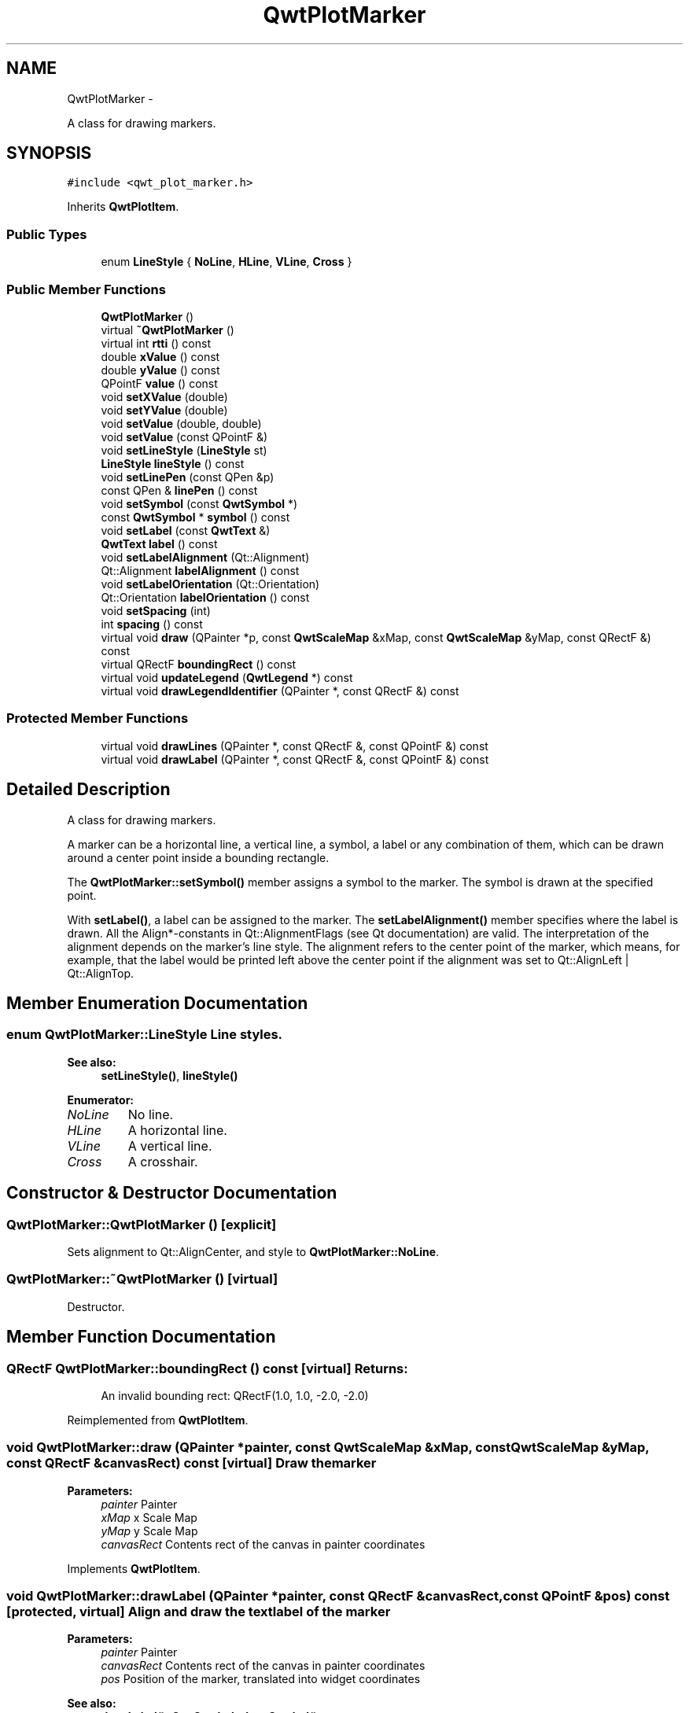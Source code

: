 .TH "QwtPlotMarker" 3 "Fri Apr 15 2011" "Version 6.0.0" "Qwt User's Guide" \" -*- nroff -*-
.ad l
.nh
.SH NAME
QwtPlotMarker \- 
.PP
A class for drawing markers.  

.SH SYNOPSIS
.br
.PP
.PP
\fC#include <qwt_plot_marker.h>\fP
.PP
Inherits \fBQwtPlotItem\fP.
.SS "Public Types"

.in +1c
.ti -1c
.RI "enum \fBLineStyle\fP { \fBNoLine\fP, \fBHLine\fP, \fBVLine\fP, \fBCross\fP }"
.br
.in -1c
.SS "Public Member Functions"

.in +1c
.ti -1c
.RI "\fBQwtPlotMarker\fP ()"
.br
.ti -1c
.RI "virtual \fB~QwtPlotMarker\fP ()"
.br
.ti -1c
.RI "virtual int \fBrtti\fP () const "
.br
.ti -1c
.RI "double \fBxValue\fP () const "
.br
.ti -1c
.RI "double \fByValue\fP () const "
.br
.ti -1c
.RI "QPointF \fBvalue\fP () const "
.br
.ti -1c
.RI "void \fBsetXValue\fP (double)"
.br
.ti -1c
.RI "void \fBsetYValue\fP (double)"
.br
.ti -1c
.RI "void \fBsetValue\fP (double, double)"
.br
.ti -1c
.RI "void \fBsetValue\fP (const QPointF &)"
.br
.ti -1c
.RI "void \fBsetLineStyle\fP (\fBLineStyle\fP st)"
.br
.ti -1c
.RI "\fBLineStyle\fP \fBlineStyle\fP () const "
.br
.ti -1c
.RI "void \fBsetLinePen\fP (const QPen &p)"
.br
.ti -1c
.RI "const QPen & \fBlinePen\fP () const "
.br
.ti -1c
.RI "void \fBsetSymbol\fP (const \fBQwtSymbol\fP *)"
.br
.ti -1c
.RI "const \fBQwtSymbol\fP * \fBsymbol\fP () const "
.br
.ti -1c
.RI "void \fBsetLabel\fP (const \fBQwtText\fP &)"
.br
.ti -1c
.RI "\fBQwtText\fP \fBlabel\fP () const "
.br
.ti -1c
.RI "void \fBsetLabelAlignment\fP (Qt::Alignment)"
.br
.ti -1c
.RI "Qt::Alignment \fBlabelAlignment\fP () const "
.br
.ti -1c
.RI "void \fBsetLabelOrientation\fP (Qt::Orientation)"
.br
.ti -1c
.RI "Qt::Orientation \fBlabelOrientation\fP () const "
.br
.ti -1c
.RI "void \fBsetSpacing\fP (int)"
.br
.ti -1c
.RI "int \fBspacing\fP () const "
.br
.ti -1c
.RI "virtual void \fBdraw\fP (QPainter *p, const \fBQwtScaleMap\fP &xMap, const \fBQwtScaleMap\fP &yMap, const QRectF &) const "
.br
.ti -1c
.RI "virtual QRectF \fBboundingRect\fP () const "
.br
.ti -1c
.RI "virtual void \fBupdateLegend\fP (\fBQwtLegend\fP *) const "
.br
.ti -1c
.RI "virtual void \fBdrawLegendIdentifier\fP (QPainter *, const QRectF &) const "
.br
.in -1c
.SS "Protected Member Functions"

.in +1c
.ti -1c
.RI "virtual void \fBdrawLines\fP (QPainter *, const QRectF &, const QPointF &) const "
.br
.ti -1c
.RI "virtual void \fBdrawLabel\fP (QPainter *, const QRectF &, const QPointF &) const "
.br
.in -1c
.SH "Detailed Description"
.PP 
A class for drawing markers. 

A marker can be a horizontal line, a vertical line, a symbol, a label or any combination of them, which can be drawn around a center point inside a bounding rectangle.
.PP
The \fBQwtPlotMarker::setSymbol()\fP member assigns a symbol to the marker. The symbol is drawn at the specified point.
.PP
With \fBsetLabel()\fP, a label can be assigned to the marker. The \fBsetLabelAlignment()\fP member specifies where the label is drawn. All the Align*-constants in Qt::AlignmentFlags (see Qt documentation) are valid. The interpretation of the alignment depends on the marker's line style. The alignment refers to the center point of the marker, which means, for example, that the label would be printed left above the center point if the alignment was set to Qt::AlignLeft | Qt::AlignTop. 
.SH "Member Enumeration Documentation"
.PP 
.SS "enum \fBQwtPlotMarker::LineStyle\fP"Line styles. 
.PP
\fBSee also:\fP
.RS 4
\fBsetLineStyle()\fP, \fBlineStyle()\fP 
.RE
.PP

.PP
\fBEnumerator: \fP
.in +1c
.TP
\fB\fINoLine \fP\fP
No line. 
.TP
\fB\fIHLine \fP\fP
A horizontal line. 
.TP
\fB\fIVLine \fP\fP
A vertical line. 
.TP
\fB\fICross \fP\fP
A crosshair. 
.SH "Constructor & Destructor Documentation"
.PP 
.SS "QwtPlotMarker::QwtPlotMarker ()\fC [explicit]\fP"
.PP
Sets alignment to Qt::AlignCenter, and style to \fBQwtPlotMarker::NoLine\fP. 
.SS "QwtPlotMarker::~QwtPlotMarker ()\fC [virtual]\fP"
.PP
Destructor. 
.SH "Member Function Documentation"
.PP 
.SS "QRectF QwtPlotMarker::boundingRect () const\fC [virtual]\fP"\fBReturns:\fP
.RS 4
An invalid bounding rect: QRectF(1.0, 1.0, -2.0, -2.0) 
.RE
.PP

.PP
Reimplemented from \fBQwtPlotItem\fP.
.SS "void QwtPlotMarker::draw (QPainter *painter, const \fBQwtScaleMap\fP &xMap, const \fBQwtScaleMap\fP &yMap, const QRectF &canvasRect) const\fC [virtual]\fP"Draw the marker
.PP
\fBParameters:\fP
.RS 4
\fIpainter\fP Painter 
.br
\fIxMap\fP x Scale Map 
.br
\fIyMap\fP y Scale Map 
.br
\fIcanvasRect\fP Contents rect of the canvas in painter coordinates 
.RE
.PP

.PP
Implements \fBQwtPlotItem\fP.
.SS "void QwtPlotMarker::drawLabel (QPainter *painter, const QRectF &canvasRect, const QPointF &pos) const\fC [protected, virtual]\fP"Align and draw the text label of the marker
.PP
\fBParameters:\fP
.RS 4
\fIpainter\fP Painter 
.br
\fIcanvasRect\fP Contents rect of the canvas in painter coordinates 
.br
\fIpos\fP Position of the marker, translated into widget coordinates
.RE
.PP
\fBSee also:\fP
.RS 4
\fBdrawLabel()\fP, \fBQwtSymbol::drawSymbol()\fP 
.RE
.PP

.SS "void QwtPlotMarker::drawLegendIdentifier (QPainter *painter, const QRectF &rect) const\fC [virtual]\fP"
.PP
Draw the identifier representing the marker on the legend. \fBParameters:\fP
.RS 4
\fIpainter\fP Painter 
.br
\fIrect\fP Bounding rectangle for the identifier
.RE
.PP
\fBSee also:\fP
.RS 4
\fBupdateLegend()\fP, \fBQwtPlotItem::Legend\fP 
.RE
.PP

.PP
Reimplemented from \fBQwtLegendItemManager\fP.
.SS "void QwtPlotMarker::drawLines (QPainter *painter, const QRectF &canvasRect, const QPointF &pos) const\fC [protected, virtual]\fP"Draw the lines marker
.PP
\fBParameters:\fP
.RS 4
\fIpainter\fP Painter 
.br
\fIcanvasRect\fP Contents rect of the canvas in painter coordinates 
.br
\fIpos\fP Position of the marker, translated into widget coordinates
.RE
.PP
\fBSee also:\fP
.RS 4
\fBdrawLabel()\fP, \fBQwtSymbol::drawSymbol()\fP 
.RE
.PP

.SS "\fBQwtText\fP QwtPlotMarker::label () const"\fBReturns:\fP
.RS 4
the label 
.RE
.PP
\fBSee also:\fP
.RS 4
\fBsetLabel()\fP 
.RE
.PP

.SS "Qt::Alignment QwtPlotMarker::labelAlignment () const"\fBReturns:\fP
.RS 4
the label alignment 
.RE
.PP
\fBSee also:\fP
.RS 4
\fBsetLabelAlignment()\fP, \fBsetLabelOrientation()\fP 
.RE
.PP

.SS "Qt::Orientation QwtPlotMarker::labelOrientation () const"\fBReturns:\fP
.RS 4
the label orientation 
.RE
.PP
\fBSee also:\fP
.RS 4
\fBsetLabelOrientation()\fP, \fBlabelAlignment()\fP 
.RE
.PP

.SS "const QPen & QwtPlotMarker::linePen () const"\fBReturns:\fP
.RS 4
the line pen 
.RE
.PP
\fBSee also:\fP
.RS 4
\fBsetLinePen()\fP 
.RE
.PP

.SS "\fBQwtPlotMarker::LineStyle\fP QwtPlotMarker::lineStyle () const"\fBReturns:\fP
.RS 4
the line style 
.RE
.PP
\fBSee also:\fP
.RS 4
\fBsetLineStyle()\fP 
.RE
.PP

.SS "int QwtPlotMarker::rtti () const\fC [virtual]\fP"\fBReturns:\fP
.RS 4
QwtPlotItem::Rtti_PlotMarker 
.RE
.PP

.PP
Reimplemented from \fBQwtPlotItem\fP.
.SS "void QwtPlotMarker::setLabel (const \fBQwtText\fP &label)"
.PP
Set the label. \fBParameters:\fP
.RS 4
\fIlabel\fP label text 
.RE
.PP
\fBSee also:\fP
.RS 4
\fBlabel()\fP 
.RE
.PP

.SS "void QwtPlotMarker::setLabelAlignment (Qt::Alignmentalign)"
.PP
Set the alignment of the label. In case of \fBQwtPlotMarker::HLine\fP the alignment is relative to the y position of the marker, but the horizontal flags correspond to the canvas rectangle. In case of \fBQwtPlotMarker::VLine\fP the alignment is relative to the x position of the marker, but the vertical flags correspond to the canvas rectangle.
.PP
In all other styles the alignment is relative to the marker's position.
.PP
\fBParameters:\fP
.RS 4
\fIalign\fP Alignment. 
.RE
.PP
\fBSee also:\fP
.RS 4
\fBlabelAlignment()\fP, \fBlabelOrientation()\fP 
.RE
.PP

.SS "void QwtPlotMarker::setLabelOrientation (Qt::Orientationorientation)"
.PP
Set the orientation of the label. When orientation is Qt::Vertical the label is rotated by 90.0 degrees ( from bottom to top ).
.PP
\fBParameters:\fP
.RS 4
\fIorientation\fP Orientation of the label
.RE
.PP
\fBSee also:\fP
.RS 4
\fBlabelOrientation()\fP, \fBsetLabelAlignment()\fP 
.RE
.PP

.SS "void QwtPlotMarker::setLinePen (const QPen &pen)"Specify a pen for the line.
.PP
\fBParameters:\fP
.RS 4
\fIpen\fP New pen 
.RE
.PP
\fBSee also:\fP
.RS 4
\fBlinePen()\fP 
.RE
.PP

.SS "void QwtPlotMarker::setLineStyle (\fBLineStyle\fPstyle)"
.PP
Set the line style. \fBParameters:\fP
.RS 4
\fIstyle\fP Line style. 
.RE
.PP
\fBSee also:\fP
.RS 4
\fBlineStyle()\fP 
.RE
.PP

.SS "void QwtPlotMarker::setSpacing (intspacing)"
.PP
Set the spacing. When the label is not centered on the marker position, the spacing is the distance between the position and the label.
.PP
\fBParameters:\fP
.RS 4
\fIspacing\fP Spacing 
.RE
.PP
\fBSee also:\fP
.RS 4
\fBspacing()\fP, \fBsetLabelAlignment()\fP 
.RE
.PP

.SS "void QwtPlotMarker::setSymbol (const \fBQwtSymbol\fP *symbol)"
.PP
Assign a symbol. \fBParameters:\fP
.RS 4
\fIsymbol\fP New symbol 
.RE
.PP
\fBSee also:\fP
.RS 4
\fBsymbol()\fP 
.RE
.PP

.SS "void QwtPlotMarker::setValue (const QPointF &pos)"
.PP
Set Value. 
.SS "void QwtPlotMarker::setValue (doublex, doubley)"
.PP
Set Value. 
.SS "void QwtPlotMarker::setXValue (doublex)"
.PP
Set X Value. 
.SS "void QwtPlotMarker::setYValue (doubley)"
.PP
Set Y Value. 
.SS "int QwtPlotMarker::spacing () const"\fBReturns:\fP
.RS 4
the spacing 
.RE
.PP
\fBSee also:\fP
.RS 4
\fBsetSpacing()\fP 
.RE
.PP

.SS "const \fBQwtSymbol\fP * QwtPlotMarker::symbol () const"\fBReturns:\fP
.RS 4
the symbol 
.RE
.PP
\fBSee also:\fP
.RS 4
\fBsetSymbol()\fP, \fBQwtSymbol\fP 
.RE
.PP

.SS "void QwtPlotMarker::updateLegend (\fBQwtLegend\fP *legend) const\fC [virtual]\fP"
.PP
Update the widget that represents the item on the legend. \fBParameters:\fP
.RS 4
\fIlegend\fP Legend 
.RE
.PP
\fBSee also:\fP
.RS 4
\fBdrawLegendIdentifier()\fP, \fBlegendItem()\fP, \fBitemChanged()\fP, QwtLegend()
.RE
.PP
\fBNote:\fP
.RS 4
In the default setting \fBQwtPlotItem::Legend\fP is disabled 
.RE
.PP

.PP
Reimplemented from \fBQwtPlotItem\fP.
.SS "QPointF QwtPlotMarker::value () const"
.PP
Return Value. 
.SS "double QwtPlotMarker::xValue () const"
.PP
Return x Value. 
.SS "double QwtPlotMarker::yValue () const"
.PP
Return y Value. 

.SH "Author"
.PP 
Generated automatically by Doxygen for Qwt User's Guide from the source code.
